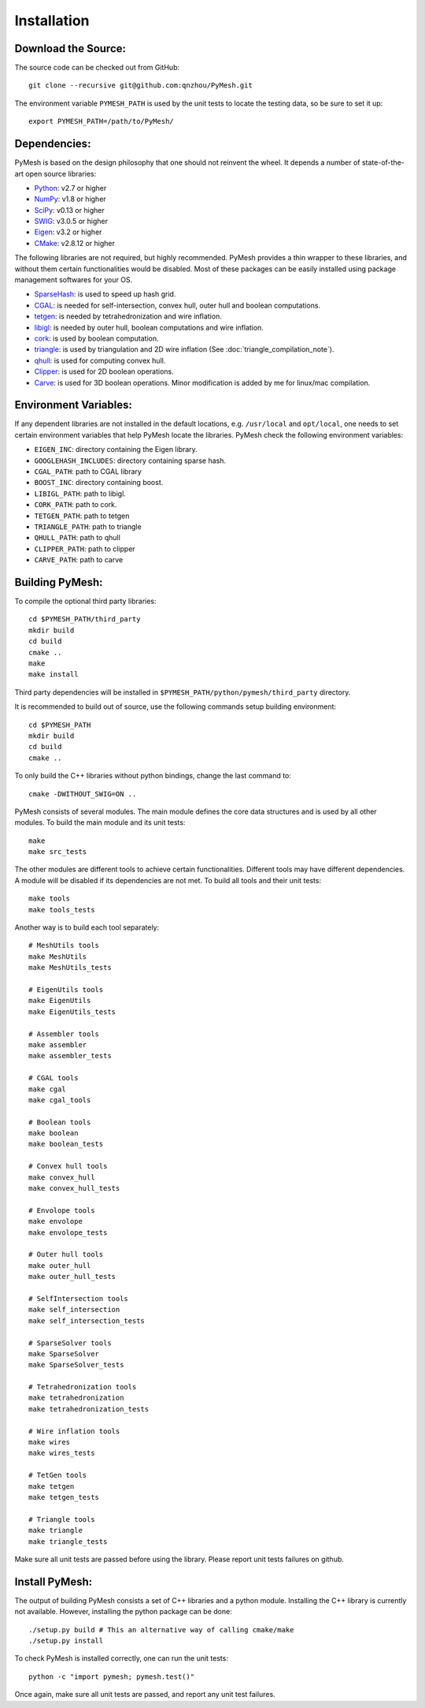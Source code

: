Installation
============

Download the Source:
--------------------

The source code can be checked out from GitHub::

    git clone --recursive git@github.com:qnzhou/PyMesh.git

The environment variable ``PYMESH_PATH`` is used by the unit tests to locate the
testing data, so be sure to set it up::

    export PYMESH_PATH=/path/to/PyMesh/

Dependencies:
-------------

PyMesh is based on the design philosophy that one should not reinvent the wheel.
It depends a number of state-of-the-art open source libraries:

* Python_: v2.7 or higher
* NumPy_: v1.8 or higher
* SciPy_: v0.13 or higher
* SWIG_: v3.0.5 or higher
* Eigen_: v3.2 or higher
* CMake_: v2.8.12 or higher

.. _Python: https://www.python.org
.. _NumPy: https://www.numpy.org
.. _SciPy: https://www.scipy.org
.. _SWIG: http://www.swig.org
.. _Eigen: http://eigen.tuxfamily.org
.. _CMake: https://cmake.org/

The following libraries are not required, but highly recommended.  PyMesh
provides a thin wrapper to these libraries, and without them certain
functionalities would be disabled. Most of these packages can be easily
installed using package management softwares for your OS.

* SparseHash_: is used to speed up hash grid.
* CGAL_: is needed for self-intersection, convex hull, outer hull and boolean
  computations.
* tetgen_: is needed by tetrahedronization and wire inflation.
* libigl_: is needed by outer hull, boolean computations and wire inflation.
* cork_: is used by boolean computation.
* triangle_: is used by triangulation and 2D wire inflation (See
  :doc:`triangle_compilation_note`).
* qhull_: is used for computing convex hull.
* Clipper_: is used for 2D boolean operations.
* Carve_: is used for 3D boolean operations.  Minor modification is added by me
  for linux/mac compilation.

.. _SparseHash: https://code.google.com/p/sparsehash/
.. _CGAL: https://www.cgal.org
.. _tetgen: http://wias-berlin.de/software/tetgen
.. _libigl: http://igl.ethz.ch/projects/libigl/
.. _cork: https://github.com/gilbo/cork
.. _triangle: http://www.cs.cmu.edu/~quake/triangle.html
.. _qhull: http://www.qhull.org/
.. _Clipper: http://www.angusj.com/delphi/clipper.php
.. _Carve: https://github.com/qnzhou/carve

Environment Variables:
----------------------

If any dependent libraries are not installed in the default locations, e.g.
``/usr/local`` and ``opt/local``, one needs to set certain environment variables
that help PyMesh locate the libraries.  PyMesh check the following environment
variables:

* ``EIGEN_INC``: directory containing the Eigen library.
* ``GOOGLEHASH_INCLUDES``: directory containing sparse hash.
* ``CGAL_PATH``: path to CGAL library
* ``BOOST_INC``: directory containing boost.
* ``LIBIGL_PATH``: path to libigl.
* ``CORK_PATH``: path to cork.
* ``TETGEN_PATH``: path to tetgen
* ``TRIANGLE_PATH``: path to triangle
* ``QHULL_PATH``: path to qhull
* ``CLIPPER_PATH``: path to clipper
* ``CARVE_PATH``: path to carve

Building PyMesh:
----------------

To compile the optional third party libraries::

    cd $PYMESH_PATH/third_party
    mkdir build
    cd build
    cmake ..
    make
    make install

Third party dependencies will be installed in
``$PYMESH_PATH/python/pymesh/third_party`` directory.

It is recommended to build out of source, use the following commands setup building
environment::

    cd $PYMESH_PATH
    mkdir build
    cd build
    cmake ..

To only build the C++ libraries without python bindings, change the last command
to::

    cmake -DWITHOUT_SWIG=ON ..

PyMesh consists of several modules.  The main module defines the core data
structures and is used by all other modules.  To build the main module and its
unit tests::

    make
    make src_tests

The other modules are different tools to achieve certain functionalities.
Different tools may have different dependencies.  A module will be disabled if
its dependencies are not met.  To build all tools and their unit tests::

    make tools
    make tools_tests

Another way is to build each tool separately::

    # MeshUtils tools
    make MeshUtils
    make MeshUtils_tests

    # EigenUtils tools
    make EigenUtils
    make EigenUtils_tests

    # Assembler tools
    make assembler
    make assembler_tests

    # CGAL tools
    make cgal
    make cgal_tools

    # Boolean tools
    make boolean
    make boolean_tests

    # Convex hull tools
    make convex_hull
    make convex_hull_tests

    # Envolope tools
    make envolope
    make envolope_tests

    # Outer hull tools
    make outer_hull
    make outer_hull_tests

    # SelfIntersection tools
    make self_intersection
    make self_intersection_tests

    # SparseSolver tools
    make SparseSolver
    make SparseSolver_tests

    # Tetrahedronization tools
    make tetrahedronization
    make tetrahedronization_tests

    # Wire inflation tools
    make wires
    make wires_tests

    # TetGen tools
    make tetgen
    make tetgen_tests

    # Triangle tools
    make triangle
    make triangle_tests

Make sure all unit tests are passed before using the library.  Please report
unit tests failures on github.

Install PyMesh:
---------------

The output of building PyMesh consists a set of C++ libraries and a python
module. Installing the C++ library is currently not available.  However,
installing the python package can be done::

    ./setup.py build # This an alternative way of calling cmake/make
    ./setup.py install

To check PyMesh is installed correctly, one can run the unit tests::

    python -c "import pymesh; pymesh.test()"

Once again, make sure all unit tests are passed, and report any unit test
failures.
